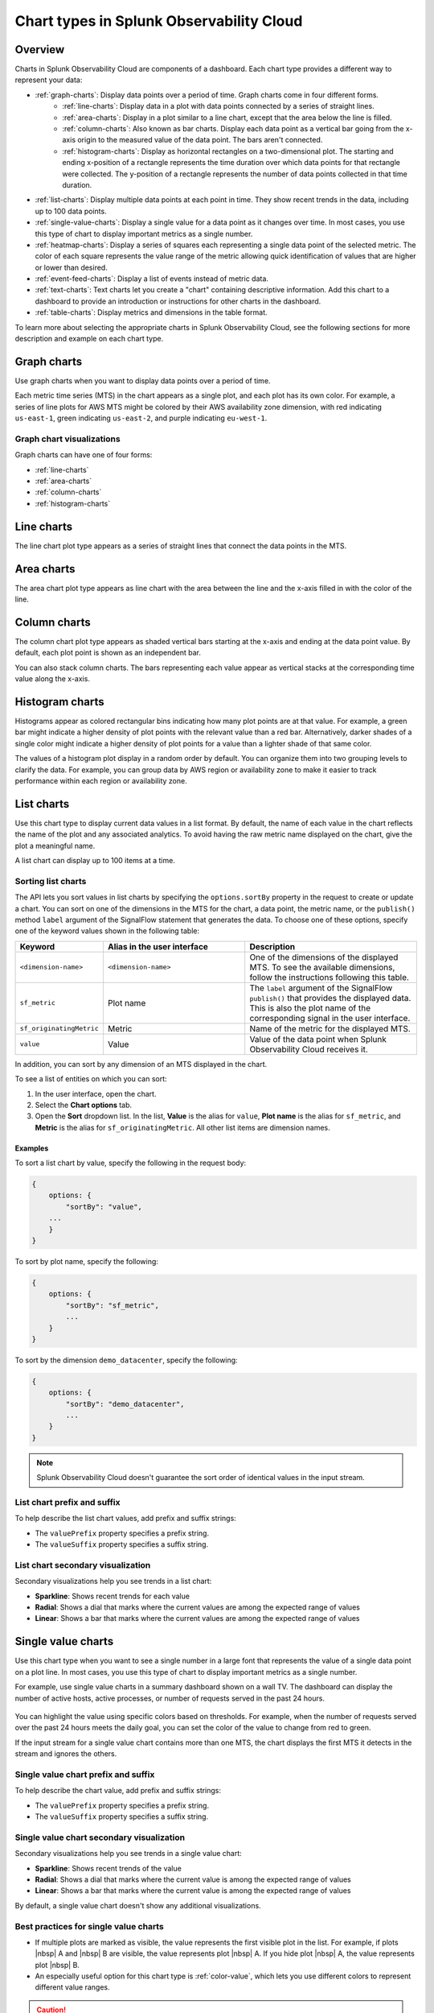 
.. _chart-types:

***************************************************
Chart types in Splunk Observability Cloud
***************************************************

.. meta::
    :description: Learn about different chart types and when to use each chart type in Splunk Observability Cloud
    
.. _charts-overview:

Overview
====================

Charts in Splunk Observability Cloud are components of a dashboard. Each chart type provides a different way to represent your data:
  
- :ref:`graph-charts`: Display data points over a period of time. Graph charts come in four different forms.
    - :ref:`line-charts`: Display data in a plot with data points connected by a series of straight lines.
    - :ref:`area-charts`: Display in a plot similar to a line chart, except that the area below the line is filled.
    - :ref:`column-charts`: Also known as bar charts. Display each data point as a vertical bar going from the x-axis origin to the measured value of the data point. The bars aren't connected.
    - :ref:`histogram-charts`: Display as horizontal rectangles on a two-dimensional plot. The starting and ending x-position of a rectangle represents the time duration over which data points for that rectangle were collected. The y-position of a rectangle represents the number of data points collected in that time duration.
- :ref:`list-charts`: Display multiple data points at each point in time. They show recent trends in the data, including up to 100 data points.
- :ref:`single-value-charts`: Display a single value for a data point as it changes over time. In most cases, you use this type of chart to display important metrics as a single number.
- :ref:`heatmap-charts`: Display a series of squares each representing a single data point of the selected metric. The color of each square represents the value range of the metric allowing quick identification of values that are higher or lower than desired.
- :ref:`event-feed-charts`: Display a list of events instead of metric data.
- :ref:`text-charts`: Text charts let you create a "chart" containing descriptive information. Add this chart to a dashboard to provide an introduction or instructions for other charts in the dashboard.
- :ref:`table-charts`: Display metrics and dimensions in the table format.

To learn more about selecting the appropriate charts in Splunk Observability Cloud, see the following sections for more description and example on each chart type.

.. _graph-charts:

Graph charts
============

Use graph charts when you want to display data points over a period of time.

Each metric time series (MTS) in the chart appears as a single plot, and each plot has its own color. For example, a series of line plots for AWS MTS might be colored by their AWS availability zone dimension, with red indicating ``us-east-1``, green indicating ``us-east-2``, and purple indicating ``eu-west-1``.


Graph chart visualizations
----------------------------

Graph charts can have one of four forms:

- :ref:`line-charts`
- :ref:`area-charts`
- :ref:`column-charts`
- :ref:`histogram-charts`

.. _line-charts:

Line charts
===========

The line chart plot type appears as a series of straight lines that
connect the data points in the MTS.

  .. image:: /_images/data-visualization/charts/line-chart.png
     :alt: This screenshot shows a line chart illustrating the CPU percentages used for a set of AWS EC2 instances.


.. _area-charts:

Area charts
===========

The area chart plot type appears as line chart with the area between the line and the x-axis filled in with the color of the line.

  .. image:: /_images/data-visualization/charts/area-chart.png
     :alt: This screenshot shows an area chart illustrating the CPU percentages used for a set of AWS EC2 instances.

.. _column-charts:

Column charts
=============

The column chart plot type appears as shaded vertical bars starting at the x-axis and ending at the data point value. By default, each plot point is shown as an independent bar.

You can also stack column charts. The bars representing each value appear as vertical stacks at the corresponding time value along the x-axis.

  .. image:: /_images/data-visualization/charts/column-chart.png
     :alt: This screenshot shows a column chart illustrating CPU percentages used for a set of AWS EC2 instances.

.. _histogram-charts:

Histogram charts
================

Histograms appear as colored rectangular bins indicating how many plot points are at that value. For example, a green bar might indicate a higher density of plot points with the relevant value than a red bar. Alternatively, darker shades of a single color might indicate a higher density of plot points for a value than a lighter shade of that same color.

The values of a histogram plot display in a random order by default. You can organize them into two grouping levels to clarify the data. For example, you can group data by AWS region or availability zone to make it easier to track performance within each region or availability zone.

  .. image:: /_images/data-visualization/charts/histogram-chart.png
     :alt: This screenshot shows a histogram chart illustrating CPU percentages used for a set of AWS EC2 instances.


.. _list-charts:

List charts
===========

Use this chart type to display current data values in a list format. By default, the name of each value in the chart reflects the name of the plot and any associated analytics. To avoid having the raw metric name displayed on the chart, give the plot a meaningful name.

A list chart can display up to 100 items at a time.

  .. image:: /_images/data-visualization/charts/list-chart.png
     :alt: This screenshot shows a list chart illustrating the number of active hosts per AWS EC2 instance type.

Sorting list charts
-------------------

The API lets you sort values in list charts by specifying the ``options.sortBy`` property in the request to create or update a chart.
You can sort on one of the dimensions in the MTS for the chart, a data point, the metric name, or the ``publish()`` method ``label`` argument of the SignalFlow statement that generates the data. To choose one of these options, specify one of the keyword values shown in the following table:

.. list-table::
   :header-rows: 1
   :widths: 10 40 50

   * - :strong:`Keyword`
     - :strong:`Alias in the user interface`
     - :strong:`Description`

   * - ``<dimension-name>``
     - ``<dimension-name>``
     - One of the dimensions of the displayed MTS. To see the available dimensions, follow the instructions following this table.

   * - ``sf_metric``
     - Plot name
     - The ``label`` argument of the SignalFlow ``publish()`` that provides the displayed data. This is also the plot name of the corresponding signal in the user interface.

   * - ``sf_originatingMetric``
     - Metric
     - Name of the metric for the displayed MTS.

   * - ``value``
     - Value
     - Value of the data point when Splunk Observability Cloud receives it.

In addition, you can sort by any dimension of an MTS displayed in the chart.

To see a list of entities on which you can sort:

#. In the user interface, open the chart.
#. Select the :strong:`Chart options` tab.
#. Open the :strong:`Sort` dropdown list. In the list, :strong:`Value` is the alias for ``value``, :strong:`Plot name` is the alias for ``sf_metric``, and :strong:`Metric` is the alias for ``sf_originatingMetric``. All other list items are dimension names.



Examples
++++++++++

To sort a list chart by value, specify the following in the request body:

.. code-block::

    {
        options: {
            "sortBy": "value",
        ...
        }
    }


To sort by plot name, specify the following:

.. code-block::

    {
        options: {
            "sortBy": "sf_metric",
            ...
        }
    }

To sort by the dimension ``demo_datacenter``, specify the following:

.. code-block::

    {
        options: {
            "sortBy": "demo_datacenter",
            ...
        }
    }


.. note::
    Splunk Observability Cloud doesn't guarantee the sort order of identical values in the input stream.

List chart prefix and suffix
----------------------------

To help describe the list chart values, add prefix and suffix strings:

- The ``valuePrefix`` property specifies a prefix string.
- The ``valueSuffix`` property specifies a suffix string.

List chart secondary visualization
----------------------------------

Secondary visualizations help you see trends in a list chart:

- :strong:`Sparkline`: Shows recent trends for each value
- :strong:`Radial`: Shows a dial that marks where the current values are among
  the expected range of values
- :strong:`Linear`: Shows a bar that marks where the current values are among the expected range of values

.. _single-value-charts:

Single value charts
===================

Use this chart type when you want to see a single number in a large font that represents the value of a single data point on a plot line. In most cases, you use this type of chart to display important metrics as a single number.

For example, use single value charts in a summary dashboard shown on a wall TV. The dashboard can display the number of active hosts, active processes, or number of requests served in the past 24 hours.

  .. image:: /_images/data-visualization/charts/single-value-chart.png
     :width: 50%
     :alt: This screenshot shows a single value chart illustrating the number of hosts with the Splunk Distribution of OpenTelemetry Collector installed.

You can highlight the value using specific colors based on thresholds. For example, when the number of requests served over the past 24 hours meets the daily goal, you can set the color of the value to change from red to green.

If the input stream for a single value chart contains more than one MTS, the chart displays the first MTS it detects in the stream and ignores the others.


Single value chart prefix and suffix
------------------------------------

To help describe the chart value, add prefix and suffix strings:

- The ``valuePrefix`` property specifies a prefix string.
- The ``valueSuffix`` property specifies a suffix string.

Single value chart secondary visualization
------------------------------------------

Secondary visualizations help you see trends in a single value chart:

- :strong:`Sparkline`: Shows recent trends of the value
- :strong:`Radial`: Shows a dial that marks where the current value is among
  the expected range of values
- :strong:`Linear`: Shows a bar that marks where the current value is among the expected range of values

By default, a single value chart doesn't show any additional visualizations.

Best practices for single value charts
------------------------------------------

* If multiple plots are marked as visible, the value represents the first visible plot in the list. For example, if plots |nbsp| A and |nbsp| B are visible, the value represents plot |nbsp| A. If you hide plot |nbsp| A, the value represents plot |nbsp| B.
* An especially useful option for this chart type is :ref:`color-value`, which lets you use different colors to represent different value ranges.

.. caution::

   To display an accurate value, the plot must use an aggregate analytics function that generates a single value for each data point on the chart, such as mean, sum, max, and so on. If the plot line always reflects only a single time series, no analytics function is needed. However, this is uncommon.

   If the plot line on the chart shows multiple values, that is one line per metric time series (MTS) when viewed as a line chart, the single number displayed on the chart might represent any of the values for a given point in time.


.. _heatmap-charts:

Heatmap charts
==============

Use heatmap charts when you want to see the specified plot in a format similar to the navigator view in Splunk Infrastructure Monitoring, with each square representing each source for the selected metric, and the color of each square representing the value range of the metric.

  .. image:: /_images/data-visualization/charts/heatmap-chart.png
     :alt: This screenshot shows a heatmap chart illustrating the CPU capacity used by each node in a Kubernetes cluster.

Heatmap charts help you identify values that are higher or lower than you expect.

Heatmap chart grouping
------------------------

To highlight the information for a specific aspect of your data, group the data points. You can use up to two dimensions for the grouping.
For example, you can group CPU utilization by AWS availability zone as the primary grouping dimension, and number of host CPU cores as the secondary grouping dimension.

To help describe the values in the heatmap, add prefix and suffix strings:

- The ``valuePrefix`` property specifies a prefix string.
- The ``valueSuffix`` property specifies a suffix string.

.. _event-feed-charts:

Event feed charts
=================

Use this chart type when you want to see a list of events on your dashboard. An event feed chart can display one or more event types depending how you specify the criteria.

  .. image:: /_images/data-visualization/charts/event-feed-chart.png
     :alt: This screenshot shows an event feed chart illustrating a series of cleared, critical, and custom events.

To customize the information shown in the feed, see :ref:`dashboard-event-feed`.

.. _text-charts:

Text charts
===========

Use text charts when you want to place a text note on the dashboard instead of displaying metrics. The text appears in the same type of panel that Splunk Observability Cloud uses to display data.

  .. image:: /_images/data-visualization/charts/text-chart.png
     :width: 50%
     :alt: This screenshot shows a text chart illustrating how you can this chart type to provide relevant instructional text on a dashboard.

Splunk Observability Cloud lets you use GitHub-style Markdown in your text.

.. note:: Inserting images using Markdown is not supported in text charts.

.. _table-charts:

Table charts
=================

Use table charts when you want to see metrics and dimensions in table format. Each metric name and dimension key displays as a column. Each output metric time series displays as a row. If there are multiple values for a cell, each time series displays in a separate row.

  .. image:: /_images/data-visualization/charts/table-chart.png
   :alt: This screenshot shows a table chart grouped by the demo_host dimension, sorted by the demo_customer dimension, and linked to a detector with no alerts as illustrated by a green border around the table chart.

You can group metric time series rows by a dimension. To do this, select the :strong:`Group by` menu and select the dimension you want to group the rows by. The selected dimension's column becomes the first column and each row of the table displays to represent one value of the dimension.

For example, group the table by the ``host`` dimension to display the health and status of each host in your environment.

If you group by a dimension column that you've hidden, the column displays to accomplish the requested grouping.

After using the :strong:`Group by` option to group the table, there might still be more than one row per dimension value. This can happen if there are multiple values for a column per grouping dimension value. To resolve this, you can apply aggregation analytics to plots. For more information about aggregation, see :ref:`aggregations-transformations`.

If there are missing data values for a table cell, the cell displays no value.

Here are some additional ways in which you can customize a table chart to best visualize your data:

- Reorder a dimension column

  Select and drag the column header to move the column to its new position. You can't reorder metric columns.

- Show or hide a column

   - In graphical Plot Editor view, select the gear icon near the upper right of the table. In the :strong:`SHOW/HIDE COLUMNS` section, select the column name to switch between showing and hiding the column.

   - In SignalFlow Plot Editor view:

      - To hide a metric column, comment it out by adding a :code:`#` to the start of the metric's line of SignalFlow code. Alternatively, you can remove the metric.

      - To show or hide a dimension column, select the gear icon near the upper right of the table. In the :strong:`SHOW/HIDE COLUMNS` section, select the dimension column name to switch between showing and hiding the column.

- Sort table values

  Select a column header to switch between sorting by ascending and descending order. An arrow icon displays in the column header to indicate the sort order.

- Link a detector to the table chart

  Select the :strong:`Alerts` icon (bell) near the upper right of the Chart Builder. Select :strong:`Link detector` to link the table chart to an existing detector. Select :strong:`New Detector From Chart` to create a new detector to link the table chart to.

  For more information about creating a new detector from a chart, see :ref:`create-detector-from-chart`.

  A chart that is linked to a detector displays with a border color that corresponds to the alert status of the linked detector. For example, if there are no alerts issued by the detector, the chart displays with a green border. The chart displays alerts in the chart header, but doesn't display alert status per row.
